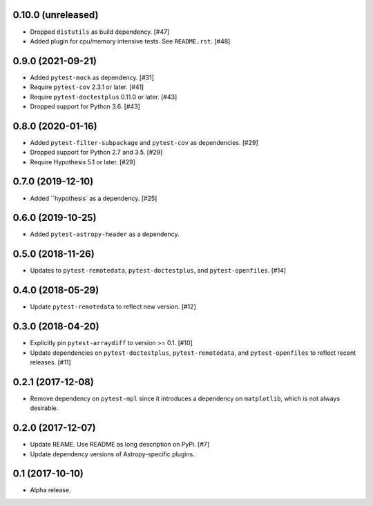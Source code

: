 0.10.0 (unreleased)
===================

- Dropped ``distutils`` as build dependency. [#47]

- Added plugin for cpu/memory intensive tests. See ``README.rst``. [#48]

0.9.0 (2021-09-21)
==================

- Added ``pytest-mock`` as dependency. [#31]

- Require ``pytest-cov`` 2.3.1 or later. [#41]

- Require ``pytest-doctestplus`` 0.11.0 or later. [#43]

- Dropped support for Python 3.6. [#43]

0.8.0 (2020-01-16)
==================

- Added ``pytest-filter-subpackage`` and ``pytest-cov`` as dependencies. [#29]

- Dropped support for Python 2.7 and 3.5. [#29]

- Require Hypothesis 5.1 or later. [#29]

0.7.0 (2019-12-10)
==================

- Added ``hypothesis` as a dependency. [#25]

0.6.0 (2019-10-25)
==================

- Added ``pytest-astropy-header`` as a dependency.

0.5.0 (2018-11-26)
==================

- Updates to ``pytest-remotedata``, ``pytest-doctestplus``, and
  ``pytest-openfiles``. [#14]

0.4.0 (2018-05-29)
==================

- Update ``pytest-remotedata`` to reflect new version. [#12]

0.3.0 (2018-04-20)
==================

- Explicitly pin ``pytest-arraydiff`` to version >= 0.1. [#10]

- Update dependencies on ``pytest-doctestplus``, ``pytest-remotedata``, and
  ``pytest-openfiles`` to reflect recent releases. [#11]

0.2.1 (2017-12-08)
==================

- Remove dependency on ``pytest-mpl`` since it introduces a dependency on
  ``matplotlib``, which is not always desirable.

0.2.0 (2017-12-07)
==================

- Update REAME. Use README as long description on PyPi. [#7]

- Update dependency versions of Astropy-specific plugins.

0.1 (2017-10-10)
================

- Alpha release.

